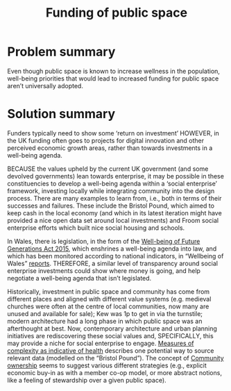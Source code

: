 :PROPERTIES:
:ID:       65b47a3f-914b-470c-8aa4-2662bd391c8e
:END:
#+title: Funding of public space
#+filetags: :HL:BF:

* Problem summary
Even though public space is known to increase wellness in the population, well-being priorities that would lead to increased funding for public space aren’t universally adopted.
* Solution summary

Funders typically need to show some ‘return on investment’ HOWEVER, in the UK funding often goes to projects for digital innovation and other perceived economic growth areas, rather than towards investments in a well-being agenda.

BECAUSE the values upheld by the current UK government (and some devolved governments) lean towards enterprise, it may be possible in these constituencies to develop a well-being agenda within a ‘social enterprise’ framework, investing locally while integrating community into the design process.   There are many examples to learn from, i.e., both in terms of their successes and failures.  These include the Bristol Pound, which aimed to keep cash in the local economy (and which in its latest iteration might have provided a nice open data set around local investments) and Froom social enterprise efforts which built nice social housing and schools.

In Wales, there is legislation, in the form of the [[https://www.gov.wales/well-being-future-generations-wales-act-2015-guidance][Well-being of Future Generations Act 2015]], which enshrines a well-being agenda into law, and which has been monitored according to national indicators, in “Wellbeing of Wales” [[https://www.gov.wales/wellbeing-wales][reports]]. THEREFORE, a similar level of transparency around social enterprise investments could show where money is going, and help negotiate a well-being agenda that isn’t legislated.

Historically, investment in public space and community has come from different places and aligned with different value systems (e.g. medieval churches were often at the centre of local communities, now many are unused and available for sale); Kew was 1p to get in via the turnstile; modern architecture had a long phase in which public space was an afterthought at best.  Now, contemporary architecture and urban planning initiatives are rediscovering these social values and, SPECIFICALLY, this may provide a niche for social enterprise to engage. [[id:a80f0651-a681-4c9a-b398-9e66e1cdfb71][Measures of complexity as indicative of health]] describes one potential way to source relevant data (modelled on the “Bristol Pound”).  The concept of [[id:3a67aa9c-77f5-459b-a428-bfcde87b34a2][Community ownership]] seems to suggest various different strategies (e.g., explicit economic buy-in as with a member co-op model, or more abstract notions, like a feeling of stewardship over a given public space).
